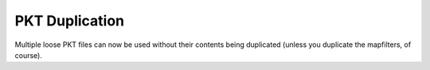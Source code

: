 .. index:: PKTs; Multiple loose PKT files no longer have their contents duplicated

===============
PKT Duplication
===============

Multiple loose PKT files can now be used without their contents being duplicated
(unless you duplicate the mapfilters, of course).

.. versionadded:: 0.1
